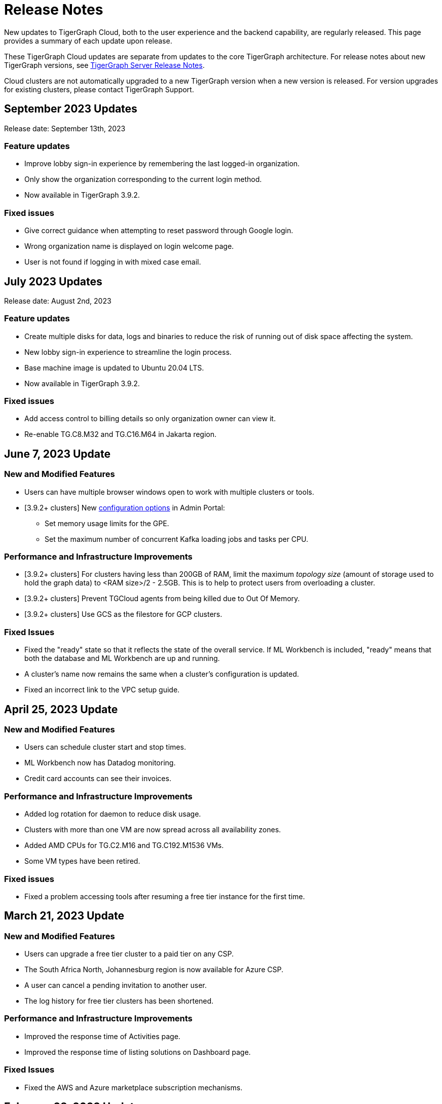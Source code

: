 = Release Notes
:page-toclevels: 1
:page-aliases: release-notes.adoc

New updates to TigerGraph Cloud, both to the user experience and the backend capability, are regularly released.
This page provides a summary of each update upon release.

These TigerGraph Cloud updates are separate from updates to the core TigerGraph architecture. For release notes about new TigerGraph versions, see xref:tigergraph-server:release-notes:index.adoc[TigerGraph Server Release Notes].

Cloud clusters are not automatically upgraded to a new TigerGraph version when a new version is released.
For version upgrades for existing clusters, please contact TigerGraph Support.

== September 2023 Updates
Release date: September 13th, 2023

=== Feature updates
* Improve lobby sign-in experience by remembering the last logged-in organization.
* Only show the organization corresponding to the current login method.
* Now available in TigerGraph 3.9.2.

=== Fixed issues
* Give correct guidance when attempting to reset password through Google login.
* Wrong organization name is displayed on login welcome page.
* User is not found if logging in with mixed case email.

== July 2023 Updates
Release date: August 2nd, 2023

=== Feature updates
* Create multiple disks for data, logs and binaries to reduce the risk of running out of disk space affecting the system.
* New lobby sign-in experience to streamline the login process.
* Base machine image is updated to Ubuntu 20.04 LTS.
* Now available in TigerGraph 3.9.2.

=== Fixed issues
* Add access control to billing details so only organization owner can view it.
* Re-enable TG.C8.M32 and TG.C16.M64 in Jakarta region.

== June 7, 2023 Update

=== New and Modified Features
* Users can have multiple browser windows open to work with multiple clusters or tools.
* [3.9.2+ clusters] New xref:3.9@gui:admin-portal:components/README.adoc[configuration options] in Admin Portal:
** Set memory usage limits for the GPE.
** Set the maximum number of concurrent Kafka loading jobs and tasks per CPU.

=== Performance and Infrastructure Improvements
* [3.9.2+ clusters] For clusters having less than 200GB of RAM, limit the maximum _topology size_ (amount of storage used to hold the graph data) to <RAM size>/2 - 2.5GB.
This is to help to protect users from overloading a cluster.
* [3.9.2+ clusters] Prevent TGCloud agents from being killed due to Out Of Memory.
* [3.9.2+ clusters] Use GCS as the filestore for GCP clusters.

=== Fixed Issues
* Fixed the "ready" state so that it reflects the state of the overall service.
If ML Workbench is included, "ready" means that both the database and ML Workbench are up and running.
* A cluster's name now remains the same when a cluster's configuration is updated.
* Fixed an incorrect link to the VPC setup guide.


== April 25, 2023 Update

=== New and Modified Features
* Users can schedule cluster start and stop times.
* ML Workbench now has Datadog monitoring.
* Credit card accounts can see their invoices.

=== Performance and Infrastructure Improvements
* Added log rotation for daemon to reduce disk usage.
* Clusters with more than one VM are now spread across all availability zones.
* Added AMD CPUs for TG.C2.M16 and TG.C192.M1536 VMs.
* Some VM types have been retired.

=== Fixed issues
* Fixed a problem accessing tools after resuming a free tier instance for the first time.


== March 21, 2023 Update

=== New and Modified Features
* Users can upgrade a free tier cluster to a paid tier on any CSP.
* The South Africa North, Johannesburg region is now available for Azure CSP.
* A user can cancel a pending invitation to another user.
* The log history for free tier clusters has been shortened.

=== Performance and Infrastructure Improvements
* Improved the response time of Activities page.
* Improved the response time of listing solutions on Dashboard page.

=== Fixed Issues
* Fixed the AWS and Azure marketplace subscription mechanisms.


== February 28, 2023 Update

TigerGraph 3.9.0 available

== February 17, 2023 Update

=== Feature Updates

* Redesigned Create Cluster page, making it much easier for users to see and choose what services they would like.
* Introduction of Professional Tier and Enterprise Tier offerings.
* Introduction of the ML Bundle, so users can select the TigerGraph DB plus the Machine Learning Workbench on a starter-size VM with just one click.
* Faster cluster management operations for the Free Tier:
** Creating a cluster is 5x faster than before, not only 2 minutes.
** Pausing, resuming and terminating a cluster is 5x faster than before, now less than 1 minute.

== January 2023 Updates
Release date: January 18th, 2023

=== Feature updates
* Invoices are now sent in PDF format.
* Disks on AWS can now be resized up to 2TB.

=== Fixed issues

* Disk resize limits now match the limits from each cloud service provider.

=== Known issues
* Subscriptions to TigerGraph Cloud from cloud service provider marketplaces occasionally encounter issues during setup.
Please contact TigerGraph Support for assistance if your account is affected.

== November 2022 Updates

Release date: November 15th, 2022

=== Feature updates

* xref:insights:intro:index.adoc[TigerGraph Insights,] an all-new data visualization platform, is now available in TigerGraph Cloud
* xref:ml-workbench:on-cloud:on-tgcloud.adoc[Machine Learning Workbench] is now integrated seamlessly into TigerGraph Cloud
* Added a dedicated starter kit for Machine Learning Workbench on TigerGraph Cloud
* Reworked Billing and Analytics pages for improved ease of use
* TigerGraph 3.8.0 is now available when creating new clusters

---

Release date: November 9th, 2022

=== Feature updates
* Updates to service termination flow: Paid tier cluster will not be automatically terminated
* Removed $25 free credit for new users
* Added Jakarta (Indonesia) region to AW.
* Added Arizona (US) and Washington (US) regions to Azure
* Re-organized starter kits into new categories
* Added user and organization xref:solutions:monitor-cluster-activity.adoc[Activity Logging]

=== Fixed issues

* Fixed an issue where customers with outstanding balances were unable to create free-tier clusters.
* Fixed an issue with creating a user named `tigergraph` as a database user.

== October 2022 Updates

Release date: October 12th, 2022

=== Feature updates

* Overhauled Create Cluster workflow to greatly streamline the user experience.
** Users can now create new clusters on a single page and apply default settings with one click.

---

Release date: October 5th, 2022

=== Feature updates
* Clarified in new user email that each new user invitation will only last seven days and must be resent if not accepted within that time
* Backend improvements reducing cluster provisioning time
* Security enhancements

=== Fixed issues

* Fixed an issue where some clusters were created with attributes set as empty strings instead of null values, which could have caused API problems in rare cases.
* Fixed an issue with the GCP filestore in cases where cluster provisioning failed.
//* Fixed an issue where leaving a browser window with a Cloud instance open and idle for several hours would raise a "Refused to connect" error.

== September 2022 Updates
Release date: September 15th, 2022

=== New Features
* Enabled SSO with Okta and Azure Active Directory
* Seamless UI redesign that integrates with the TigerGraph Suite of web applications
* TigerGraph 3.7.0 is available when creating new clusters

=== Feature updates
* UI refinements with a focus on intuitive use
* Shift in terminology from "Solution" to "Cluster"

=== Known issues

* In rare cases, leaving a browser window with a Cloud instance open and idle for several hours will raise a "Refused to connect" error.
Log out and log in again to fix this error.

== August 2022 Updates
Release date: August 18th, 2022

=== New Features
* Users with an invitation can provision xref:ml-workbench:on-cloud:mlwb-service.adoc[ML Workbench (preview version)] instances on top of TigerGraph Cloud clusters.
** If you are interested in experimenting with ML Workbench on TigerGraph Cloud, please contact sales@tigergraph.com
* TigerGraph 3.6.2 is available when creating new clusters.

=== Feature updates
* Organization Admins can now create username-password pairs for user authentication from TigerGraph connectors and the remote GSQL client.
* Minor UI improvements.

== July 2022 Updates

Release date: July 6, 2022

=== New Features

* Multiple users can now share access to the same organization account.
* Role based access control (RBAC) to control and manage access to specific clusters and capabilities.
* TigerGraph Cloud Console and GraphStudio user authentication are now integrated to eliminate repeated logins.
* All-new clean and unified user interface.

=== Feature Updates

* Username/password authentication has changed for connectors to TigerGraph Cloud instances.
** Users need to create a secret in the Admin Portal UI.
** Secrets can only be created through the GUI after a graph has been created.
** When entering the credentials, the username needs to be `\__GSQL__secret`, and the password needs to be the secret.

== June 2022 Updates
Release date: June 20, 2022

=== New features

* TigerGraph Version 3.6.0 is now available for selection when creating new clusters.
* xref:security:private-access/index.adoc[Private Link connections] can now be created for TigerGraph clusters for secure, private access.
** Private Links are supported across all cloud providers: AWS, Azure, and GCP.
** Clusters can have public or private access.

=== Feature updates

* TigerGraph Cloud clusters created on or after June 20, 2022 no longer expose ports 14240 or 9000.
This also applies to previously created clusters that are resized on or after June 20, 2022. Use port 443 instead for API endpoint connectivity:
** Use API endpoint `443/restpp/<endpoint>` for RESTPP endpoints that were on port 9000
** Use API endpoint `443/<endpoint>` for endpoints that were on port 14240
* Resizing a cluster created before June 20, 2022 will cause data loss due to a backend improvement in cluster resizing.
Always back up a cluster before performing a resize operation.

=== Known issues

* The GSQL Web Shell is temporarily disabled for new clusters due to recent networking improvements on the TigerGraph Cloud backend. Clusters created before June 20, 2022 are unaffected and still have access to the Web Shell.

** Use the xref:tigergraph-server:gsql-shell:using-a-remote-gsql-client.adoc[Remote GSQL client] to access GSQL on new TigerGraph Cloud clusters until access is restored.


== May 2022 Updates
Release date: May 12, 2022

=== New features

* TigerGraph Version 3.5.3 is now available for selection when creating new clusters.
* *Free-tier clusters on Azure.* We now offer the option to create a free-tier cluster on Azure along with Amazon Web Services (AWS) and Google Cloud Platform (GCP).
* Enabled search by cluster ID in cluster list.
* Added download button for cluster management.


=== Feature updates

* *Netdata support removed*. Monitoring network I/O data through Netdata is no longer supported because of security vulnerabilities.
* Removed dependencies between credit card and backups when there are credits on account.
* User interface improvements for quota outages
* Improved observability with tags now on cluster information
* GSQL Output Path restricted for increased file security.

== Feb 2022 Updates
Release date: Feb 8th, 2022

=== New features

* TigerGraph Version 3.5 is now available for selection when creating new clusters.
* Added the framework to render TigerGraph Cloud UIs in other languages besides English.
* Improvements on secure access and auditability.
* Improvements on operational SLAs and faster resolution of issues.

== Sep 2021 Updates

Release date: Sep 22, 2021

=== New features

* **TigerGraph V3.1.5 is now available for selection when creating new clusters**. Users can create clusters that include both single server and cluster deployment when they choose TigerGraph V3.1.5.
* *VPC Peering*. Users can now create a VPC peering connection between their TigerGraph Cloud VPC and another VPC on all supported cloud providers.
* *Automatic load balancing for HA clusters*. When users provision a cluster with replicas in TigerGraph Cloud, a load balancer will be automatically attached to the cluster.
* *Multi-AZ deployment*. When a user provisions an HA cluster, the replicas of the cluster will automatically be provisioned on different availability zones. This feature is supported on AWS and GCP.
* *Free-tier clusters on GCP*. We now offer the option to create a free-tier cluster on GCP in addition to AWS.

== May 2021 Updates

Release Date: May 17, 2021

=== New features

* ✅Support TigerGraph V3.1.1 for New Clusters (Single Server)

== March 2021 Updates

Release Date: March 17, 2021

=== New features

* ✅Support GCP (Google Cloud Platform) as one of the Cloud Platforms

== March 2021 Updates

Release Date: March 9, 2021

=== New features

* ✅Add Azure Central India and South India Regions to Cloud Platforms

== Feb 2021 Updates

Release Date: February 17, 2021

=== New features

* ✅Add Cloud Portal Self Guided Tour
* ✅Support Minimum Disk Size Check During New Cluster Provisioning Process

== Dec 2020 Updates

Release Date:  December 16, 2020

=== New features

* ✅Pricing Change
** Instance Pricing Change
** Backup Pricing Change
** Replica Pricing Change
** New Data Transfer Cost (First 50GB free for 2 hour+ uptime per month )
* ​✅Support TigerGraph V3.0.6 for New Clusters
* ​​✅Support TigerGraph v2.6.4 for New Clusters
* ✅Support replication factor of 3 for TigerGraph V3.0.6 clusters
* ✅New TigerGraph Cloud Instance Type TG.C4.M16 available from AWS
* ✅SOC2 Type 2 report available to request
* ✅5 New TigerGraph Starter Kits
** Graph Convolutional Networks (V3.0.6)
** Healthcare Graph (Drug Interaction/FAERS) (V3.0.6)
** Social Network Analysis (V2.6.4 and V3.0.6)
** Enterprise Knowledge Graph (Corporate Data) (V2.6.4 and V3.0.6)
** Enterprise Knowledge Graph (Crunchbase) (V2.6.4 and V3.0.6)

== September 2020 Updates

Release Date:  September 29, 2020

=== Patch

* ✅Patch TigerGraph V3.0.5 with GSQL Bug Fixes for New Clusters

== September 2020 Updates

Release Date:  September 17, 2020

=== New features

* ✅Support TigerGraph V3.0.5 for New Clusters
* ✅Support TigerGraph v2.6.3 for New Clusters
* ✅Allow Users to choose  v2.6.3 or V3.0.5 at New Cluster Provisioning

== July 2020 Updates

Release Date:  July 10, 2020

=== New features

* ✅Support Microsoft Azure as one of the Cloud Platforms

== April 2020 Updates

Release Date:  April 27, 2020

=== New features

* ✅Advanced Developer Tool: GSQL Web Shell for Non-Free Tiers
* ✅TigerGraph Database Version Upgrades to TigerGraph 2.6 For New Instances
* ✅Starter Kit Categorization at Cluster Provisioning
* ✅6 New TigerGraph Starter Kits
** COVID-19 Starter Kit
** In-Database Machine Learning Recommendation
** Low-Rank Approximation Machine Learning
** Graph Algorithms
*** Shortest Path
*** Centrality
*** Community Detection

== TigerGraph Cloud V2.0

Release Date: January 08, 2020

=== New features

* ✅New product name: "TigerGraph Distributed Cloud"
* ✅New URL: tgcloud.io
* ✅Option to provision a TigerGraph Distributed Cluster
* ✅Option to provision a Highly Available TigerGraph Cluster
* ✅Added Steps in Cloud Portal Provision Workflow
* ✅New TigerGraph Starter Kits

== TigerGraph Cloud V1.0

Release Date: September 25, 2019

Sunset Date: March 31, 2020

=== New features

* ✅Single Server Enterprise Edition
* ✅Self-service Signup and Registration at tgcloud.us
* ✅Free Credits for 1st Time Sign Up
* ✅Available in 8 Tiers of Instances (Free Tier Included) and 6 Global Regions
* ✅Flexible Billing and Pay As You Go Pricing
* ✅Secure and Isolated Network (VPC) for Each TigerGraph Cloud Account
* ✅Fast Data Loading through S3 and Local Files
* ✅13 TigerGraph Starter Kits with Sample Datasets and Queries
* ✅Start/Stop/Terminate TigerGraph Clusters On Demand through Cloud Portal
* ✅Built-in Backup and Restore through TigerGraph Admin Portal
* ✅Rich Metrics from System Monitoring Panel on Cloud Portal
* ✅Convenient Application Development Through RESTful Endpoints
